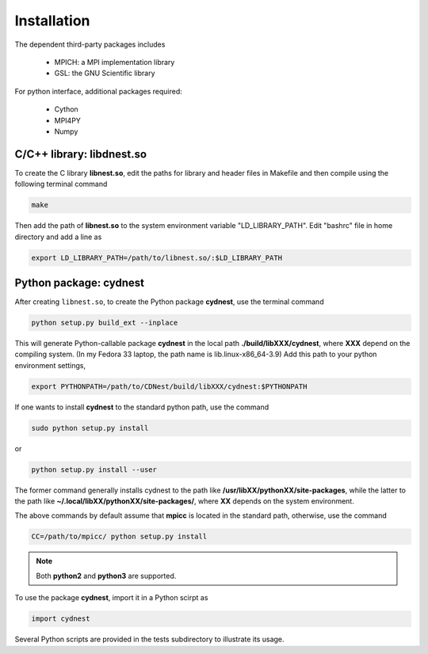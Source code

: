 ************
Installation
************

The dependent third-party packages includes

  * MPICH: a MPI implementation library

  * GSL: the GNU Scientific library

For python interface, additional packages required:
  
  * Cython

  * MPI4PY

  * Numpy

C/C++ library: libdnest.so
==========================
To create the C library **libnest.so**, edit the paths for library and header files in Makefile and 
then compile using the following terminal command

.. code-block:: bash

  make

Then add the path of **libnest.so** to the system environment variable "LD_LIBRARY_PATH". 
Edit "bashrc" file in home directory and add a line as 

.. code-block:: bash

  export LD_LIBRARY_PATH=/path/to/libnest.so/:$LD_LIBRARY_PATH


Python package: cydnest
========================
After creating ``libnest.so``, to create the Python package **cydnest**, use the terminal command

.. code-block:: bash 
  
  python setup.py build_ext --inplace

This will generate Python-callable package **cydnest** in the local path **./build/libXXX/cydnest**, where 
**XXX** depend on the compiling system. (In my Fedora 33 laptop, the path name is lib.linux-x86_64-3.9)
Add this path to your python environment settings,

.. code-block:: bash

  export PYTHONPATH=/path/to/CDNest/build/libXXX/cydnest:$PYTHONPATH

If one wants to install **cydnest** to the standard python path, use the command 

.. code-block:: bash 
  
  sudo python setup.py install

or 

.. code-block:: bash 
  
  python setup.py install --user

The former command generally installs cydnest to the path like **/usr/libXX/pythonXX/site-packages**, 
while the latter to the path like **~/.local/libXX/pythonXX/site-packages/**, where **XX** depends 
on the system environment.

The above commands by default assume that **mpicc** is located in the standard path, otherwise, use the command 

.. code-block:: python 
  
  CC=/path/to/mpicc/ python setup.py install

.. note::
  Both **python2** and **python3** are supported.

To use the package **cydnest**,  import it in a Python scirpt as 

.. code-block:: python 

  import cydnest

Several Python scripts are provided in the tests subdirectory to illustrate its usage. 